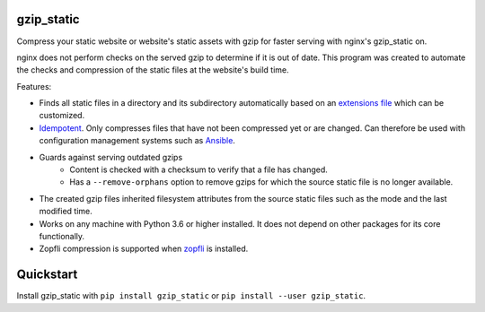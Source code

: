 .. image:: https://img.shields.io/pypi/v/gzip_static.svg
  :target: https://pypi.org/project/gzip_static/
  :alt:

.. image:: https://img.shields.io/pypi/pyversions/gzip_static.svg
  :target: https://pypi.org/project/gzip_static/
  :alt:

.. image:: https://img.shields.io/pypi/l/gzip_static.svg
  :target: https://github.com/LUMC/isal/blob/main/LICENSE
  :alt:

.. image:: https://codecov.io/gh/rhpvorderman/gzip_static/branch/main/graph/badge.svg?token=NFFZIBF1ZA
  :target: https://codecov.io/gh/rhpvorderman/gzip_static

.. image:: https://readthedocs.org/projects/gzip_static/badge
   :target: https://gzip_static.readthedocs.io
   :alt:


gzip_static
===========

Compress your static website or website's static assets with gzip for faster
serving with nginx's gzip_static on.

nginx does not perform checks on the served gzip to determine if it is out of
date. This program was created to automate the checks and compression of the
static files at the website's build time.

Features:

+ Finds all static files in a directory and its subdirectory automatically
  based on an `extensions file <src/gzip_static/extensions.txt>`_ which can be
  customized.
+ `Idempotent <https://en.wikipedia.org/wiki/Idempotence>`_. Only compresses
  files that have not been compressed yet or are changed. Can therefore be used with
  configuration management systems such as `Ansible <https://www.ansible.com/>`_.
+ Guards against serving outdated gzips
    + Content is checked with a checksum to verify that a file has changed.
    + Has a ``--remove-orphans`` option to remove gzips for which the source
      static file is no longer available.
+ The created gzip files inherited filesystem attributes from the source static
  files such as the mode and the last modified time.
+ Works on any machine with Python 3.6 or higher installed. It does not depend
  on other packages for its core functionally.
+ Zopfli compression is supported when `zopfli <https://pypi.org/project/zopfli>`_
  is installed.

Quickstart
==========

Install gzip_static with ``pip install gzip_static`` or ``pip install --user
gzip_static``.